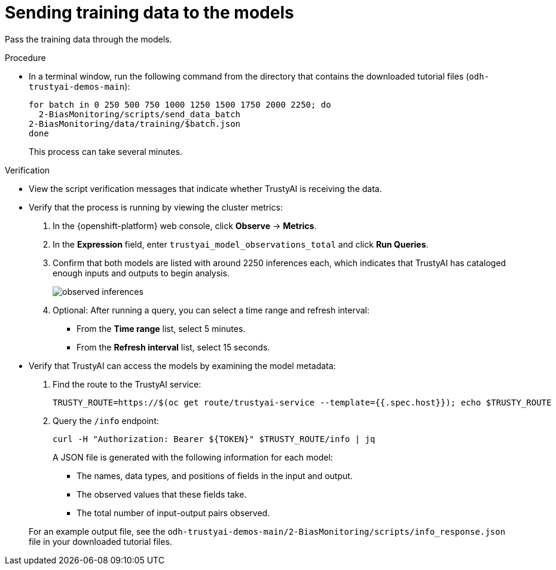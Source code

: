 :_module-type: PROCEDURE

[id="t-bias-sending-training-data-to-the-models_{context}"]
= Sending training data to the models

Pass the training data through the models.

.Procedure

* In a terminal window, run the following command from the directory that contains the downloaded tutorial files (`odh-trustyai-demos-main`):
+
[source]
----
for batch in 0 250 500 750 1000 1250 1500 1750 2000 2250; do
  2-BiasMonitoring/scripts/send_data_batch
2-BiasMonitoring/data/training/$batch.json
done
----
+
This process can take several minutes. 

.Verification

* View the script verification messages that indicate whether TrustyAI is receiving the data.

* Verify that the process is running by viewing the cluster metrics:
. In the {openshift-platform} web console, click *Observe* -> *Metrics*.
. In the *Expression* field, enter `trustyai_model_observations_total` and click *Run Queries*. 
. Confirm that both models are listed with around 2250 inferences each, which indicates that TrustyAI has cataloged enough inputs and outputs to begin analysis.
+
image::images/observed_inferences.png[]

. Optional: After running a query, you can select a time range and refresh interval:
+
** From the *Time range* list, select 5 minutes.
** From the *Refresh interval* list, select 15 seconds.

* Verify that TrustyAI can access the models by examining the model metadata:
. Find the route to the TrustyAI service:
+
[source]
----
TRUSTY_ROUTE=https://$(oc get route/trustyai-service --template={{.spec.host}}); echo $TRUSTY_ROUTE
----

. Query the `/info` endpoint:
+
[source]
----
curl -H "Authorization: Bearer ${TOKEN}" $TRUSTY_ROUTE/info | jq
----
+
A JSON file is generated with the following information for each model:
+
** The names, data types, and positions of fields in the input and output.
** The observed values that these fields take.
** The total number of input-output pairs observed.

+
For an example output file, see the `odh-trustyai-demos-main/2-BiasMonitoring/scripts/info_response.json` file in your downloaded tutorial files.